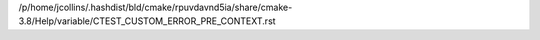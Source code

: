/p/home/jcollins/.hashdist/bld/cmake/rpuvdavnd5ia/share/cmake-3.8/Help/variable/CTEST_CUSTOM_ERROR_PRE_CONTEXT.rst